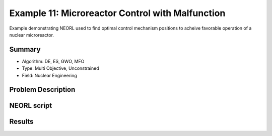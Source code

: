 .. _ex1:

Example 11: Microreactor Control with Malfunction
=================================================

Example demonstrating NEORL used to find optimal control mechanism positions to acheive favorable operation of a nuclear microreactor.

Summary
--------------------

- Algorithm: DE, ES, GWO, MFO
- Type: Multi Objective, Unconstrained
- Field: Nuclear Engineering
 

Problem Description
--------------------


NEORL script
--------------------


Results
--------------------


